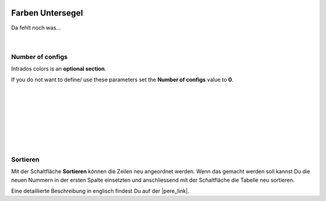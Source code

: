  .. Author: Stefan Feuz; http://www.laboratoridenvol.com

 .. Copyright: General Public License GNU GPL 3.0

-----------------
Farben Untersegel
-----------------

Da fehlt noch was... 

 |
 
Number of configs
-----------------
Intrados colors is an **optional section**. 

If you do not want to define/ use these parameters set the **Number of configs** value to **0**.

 |

 |

 |

 |

 |

 |

 |

Sortieren
---------
Mit der Schaltfläche **Sortieren** können die Zeilen neu angeordnet werden. Wenn das gemacht werden soll kannst Du die neuen Nummern in der ersten Spalte einsetzten und anschliessend mit der Schaltfläche die Tabelle neu sortieren. 


Eine detaillierte Beschreibung in englisch findest Du auf der |pere_link|.

.. |pere_link| raw:: html

	<a href="http://laboratoridenvol.com/leparagliding/manual.en.html#6.16" target="_blank">Laboratori d'envol website</a>
